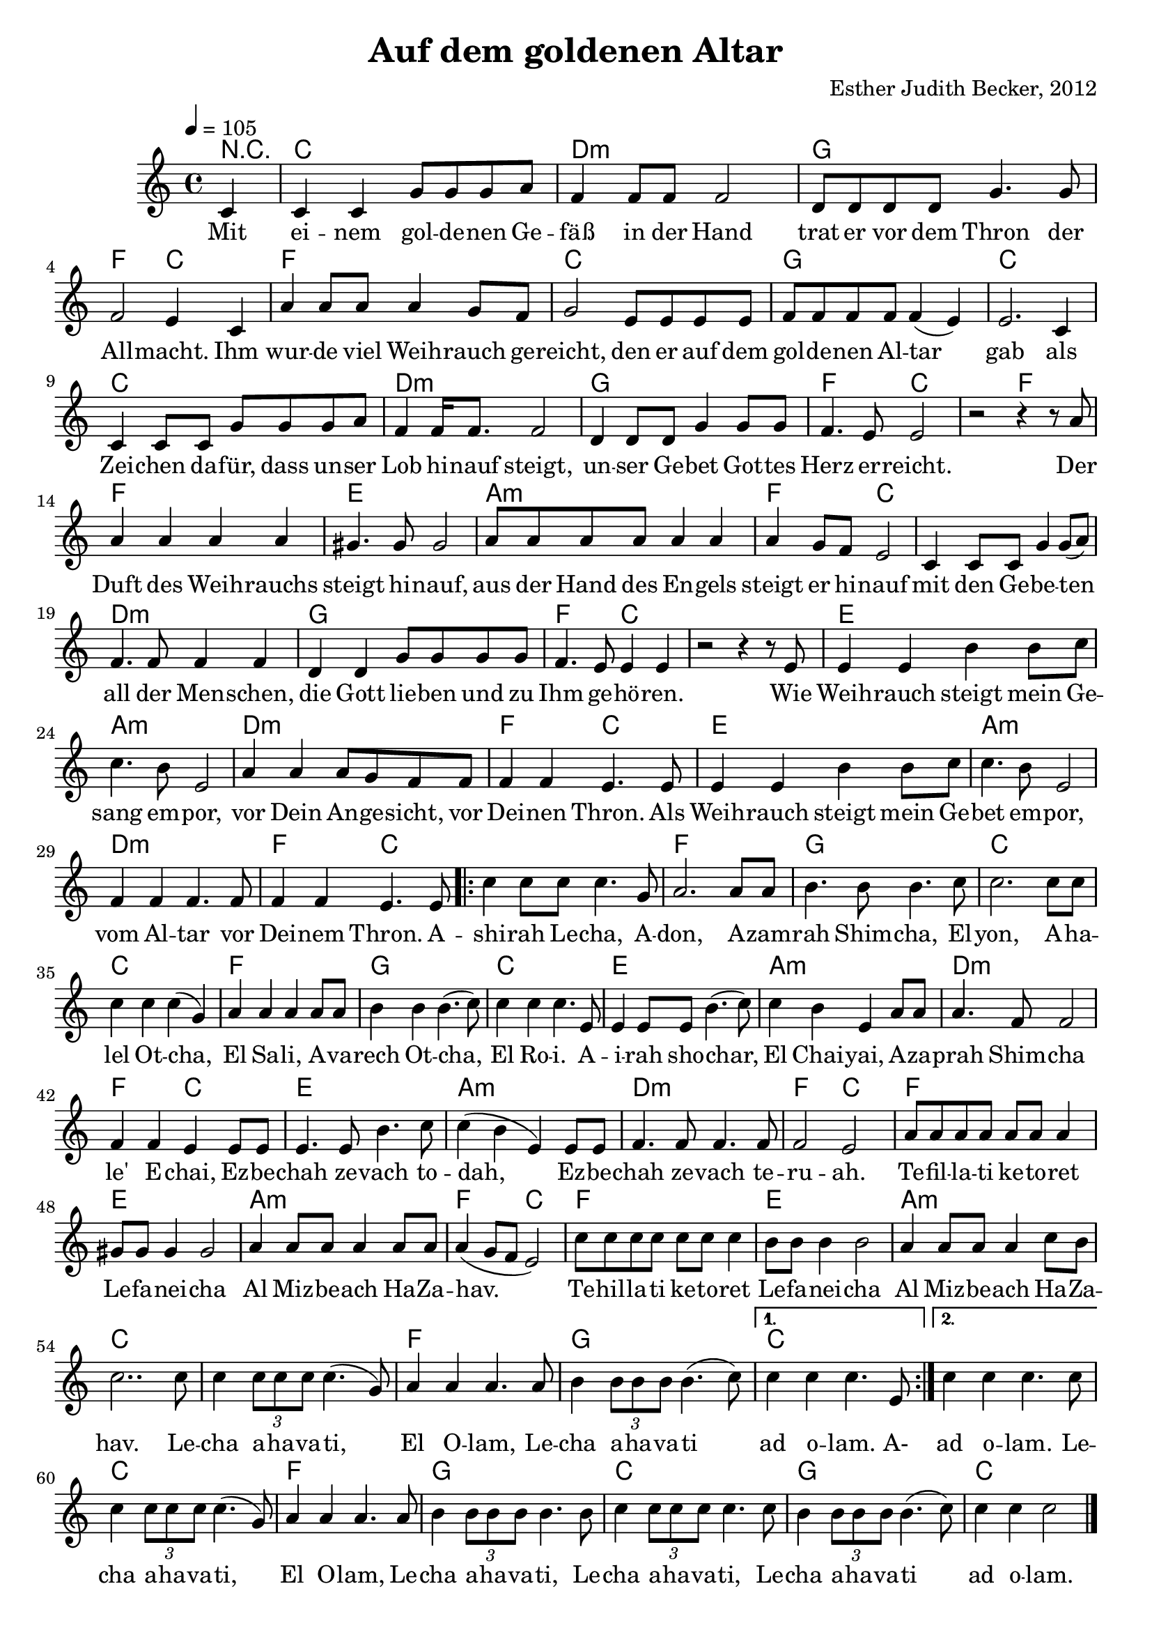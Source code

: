 \version "2.13.3"

\header {
  title = "Auf dem goldenen Altar"
  composer = "Esther Judith Becker, 2012"
}

global = {
  \key c \major
  \time 4/4
  \tempo 4 = 105
}

akkorde = \chordmode {
  r4 c1 d1:m g1 f2 c2 f1 c1 
  % zeile 4:
  g1 c1 c1 d1:m g1 f2 c2 
  
  c2 f2 f1 e1 a1:m f2 c2
  c1 d1:m g1 f2 c2 c1
  e1 a1:m d1:m f2 c2
  e1 a1:m
  
  % seite 2
  
  d1:m f2 c2 c1
  f1 g1 c1
  c1 f1 g1
  c1 e1 a1:m
  d1:m f2 c2 e1
  a1:m d1:m f2 c2
  f1 e1
  a1:m f2 c2
  f1 e1 a1:m c1 c1
  f1 g1 c1
  
  c1 c1 f1 g1 c1 g1 c1
}

text = \lyricmode {
Mit ei -- nem gol -- de -- nen Ge -- fäß in der Hand
trat er vor dem Thron der All -- macht.
Ihm wur -- de viel Weih -- rauch ge -- reicht,
den er auf dem gol -- de -- nen Al -- tar gab
als Zei -- chen da -- für, dass un -- ser Lob hi -- nauf steigt,
un -- ser Ge -- bet Got -- tes Herz er -- reicht.

Der Duft des Weih -- rauchs steigt hi -- nauf,
aus der Hand des En -- gels steigt er hi -- nauf
mit den Ge -- be -- ten all der Men -- schen,
die Gott lie -- ben und zu Ihm ge -- hö -- ren.

Wie Weih -- rauch steigt mein Ge -- sang em -- por,
vor Dein An -- ge -- sicht, vor Dei -- nen Thron.
Als Weih -- rauch steigt mein Ge -- bet em -- por,
vom Al -- tar vor Dei -- nem Thron.

A -- shi -- rah Le -- cha, A -- don,
A -- zam -- rah Shim -- cha, El -- yon,
A -- ha -- lel Ot -- cha, El Sa -- li,
A -- va -- rech Ot -- cha, El Ro -- i.

A -- i -- rah sho -- char, El Chai -- yai,
A -- za -- prah Shim -- cha le' E -- chai,
Ez -- be -- chah ze -- vach to -- dah,
Ez -- be -- chah ze -- vach te -- ru -- ah.

Te -- fil -- la -- ti ke -- to -- ret Le -- fa -- nei -- cha
Al Miz -- be -- ach Ha -- Za -- hav.
Te -- hil -- la -- ti ke -- to -- ret Le -- fa -- nei -- cha
Al Miz -- be -- ach Ha -- Za -- hav.

Le -- cha a -- ha -- va -- ti, El O -- lam,
Le -- cha a -- ha -- va -- ti ad o -- lam.

A- ad o -- lam.

Le -- cha a -- ha -- va -- ti, El O -- lam,
Le -- cha a -- ha -- va -- ti, Le -- cha a -- ha -- va -- ti,
Le -- cha a -- ha -- va -- ti ad o -- lam.
}

notesMelody = {
  \partial 4 c4 | c c g'8 g g a | f4 f8 f f2 |
  d8 d d d g4. g8 | f2 e4 c |
  a' a8 a a4 g8 f | g2 e8 e e e |
  f f f f f4( e) e2. c4 | c c8 c g' g g a |
  f4 f16 f8. f2 | d4 d8 d g4 g8 g | f4. e8 e2 |
  r2 r4 r8 a8 | a4 a a a | gis4. gis8 gis2 |
  a8 a a a a4 a | a g8 f e2 |
  c4 c8 c g'4 g8( a) | f4. f8 f4 f |
  d4 d g8 g g g | f4. e8 e4 e | r2 r4 r8 e8 |
  e4 e b' b8 c | c4. b8 e,2 |
  a4 a a8 g f f | f4 f e4. e8 |
  e4 e b' b8 c | c4. b8 e,2 |
  
  % seite 2
  
  f4 f f4. f8 | f4 f e4. e8 | \repeat volta 2 { c'4 c8 c c4. g8 |
  a2. a8 a | b4. b8 b4. c8 | c2. c8 c |
  c4 c c( g) | a a a a8 a | b4 b b4.( c8) |
  c4 c c4. e,8 | e4 e8 e b'4.( c8) | c4 b e, a8 a |
  a4. f8 f2 | f4 f e e8 e | e4. e8 b'4. c8 |
  
  c4( b e,) e8 e | f4. f8 f4. f8 | f2 e |
  a8 a a a a a a4 | gis8 gis gis4 gis2 |
  a4 a8 a a4 a8 a | a4( g8 f e2) |
  c'8 c c c c c c4 | b8 b b4 b2 |
  a4 a8 a a4 c8 b | c2.. c8 | c4 \times 2/3 {c8 c c} c4.( g8) |
  a4 a a4. a8 | b4 \times 2/3 {b8 b b} b4.( c8) |} \alternative { {c4 c c4. e,8 |} {c'4 c c4. c8} } |
  
  c4 \times 2/3 {c8 c c} c4.( g8) |
  a4 a a4. a8 | b4 \times 2/3 {b8 b b} b4. b8 | c4 \times 2/3 {c8 c c} c4. c8 | 
  b4 \times 2/3 {b8 b b} b4.( c8) | c4 c4 c2 | \bar"|."
}

\score {
  <<
    \new ChordNames { \set chordChanges = ##t \germanChords \akkorde }
    \new Voice { << \global \relative c' \notesMelody >> }
    \addlyrics { \text }
  >>
}

\markup {
\vspace #2
  \left-column {
  \wordwrap-string #"
  Ashirah Lecha, Adon,
  
  Azamrah Shimcha, Elyon,
  
  Ahalel Otcha, El Sali,
  
  Avarech Otcha, El Roi.

  
  Airah shochar, El Chaiyai,
  
  Azaprah Shimcha le'Echai,
  
  Ezbechah zevach todah,
  
  Ezbechah zevach teruah.

  
  Tefillati ketoret Lefaneicha
  
  Al Mizbeach HaZahav.
  
  Tehillati ketoret Lefaneicha
  
  Al Mizbeach HaZahav.

  
  Lecha ahavati, El Olam,
  
  Lecha ahavati ad olam.

  "
}}
\markup {
\vspace #2
  \right-column {
  \wordwrap-string #"
  Ich singe Dir, Herr,
  
  Ich singe Deinem Namen, Höchster,
  
  Ich lobe Dich, Gott, mein Fels,
  
  Ich preise Dich, den Gott, der mich sieht,
  
  Ich wecke die Morgenröte, Gott meines Lebens,
  
  Ich verkünde Deinen Namen meinen Brüdern.
  
  Ich bringe ein Dankopfer,
  
  Ich bringe ein Jubelopfer.
  
  Mein Gebet ist Weihrauch vor Dir
  
  auf dem goldenen Altar.
  
  Mein Lobpreis ist Weihrauch vor Dir
  
  auf dem goldenen Altar.
  
  Dir gehört meine Liebe, Ewiger Gott,
  
  Dir gehört meine Liebe auf ewig.
  "
}}
\markup {
\vspace #2
  \wordwrap-string #"
  Liedtext entsprechend Offenbarung 8, Psalm 141 und 108
  "
}

\score {
  <<
    \new ChordNames { \set chordChanges = ##t \germanChords \akkorde }
    \new Voice { << \global \relative c' \notesMelody >> }
  >>
  \midi {
    \context {
      \Score
    }
   }
}